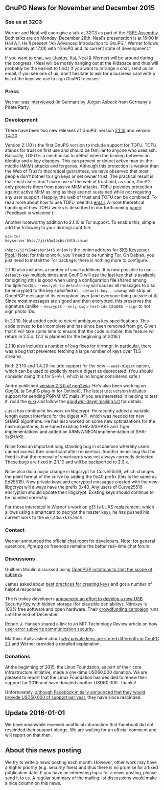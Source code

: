 # GnuPG News for November and December 2015
#+STARTUP: showall
#+AUTHOR: Neal
#+DATE: December 24th, 2015
#+Keywords: Presentation

** GnuPG News for November and December 2015

*** See us at 32C3

Werner and Neal will each give a talk at 32C3 as part of the [[https://events.ccc.de/congress/2015/wiki/Assembly:Free_Software_Foundation_Europe#sessions][FSFE
Assembly]].  Both talks are on Monday, December 28th.  Neal's
presentation is at 16:00 in Hall A.1.  He'll present "An Advanced
Introduction to GnuPG."  Werner follows immediately at 17:00 with
"GnuPG and its current state of development."

If you want to chat, we (Justus, Kai, Neal & Werner) will be around
during the congress.  (Neal will be mostly hanging out at the Kidspace
and thus will probably be the easiest to find.)  If you want to
arrange a chat, send us an email.  If you see one of us, don't
hesitate to ask for a business card with a list of the keys we use to
sign GnuPG releases!

*** Press

[[https://www.piratenpartei.de/2015/12/23/interview-mit-werner-koch/][Werner was interviewed]] (in German) by Jürgen Asbeck from Germany's
Pirate Party.

*** Development

There have been two new releases of GnuPG: version [[https://lists.gnupg.org/pipermail/gnupg-announce/2015q4/000381.html][2.1.10]] and version
[[https://lists.gnupg.org/pipermail/gnupg-announce/2015q4/000382.html][1.4.20]].

Version 2.1.10 is the first GnuPG version to include support for TOFU.
TOFU stands for trust on first use and should be familiar to anyone
who uses ssh.  Basically, TOFU is a mechanism to detect when the
binding between an identity and a key changes.  This can prevent or
detect active man-in-the-middle (MitM) attacks and forgeries.
Although this protection is weaker than the Web of Trust's theoretical
guarantees, we have observed that most people don't bother to sign
keys or set owner trust.  The practical result is that most users
don't make use of the web of trust and, as such, GnuPG only protects
them from passive MitM attacks.  TOFU provides protection against
active MitM as long as they are not sustained while not requiring any
user support.  Happily, the web of trust and TOFU can be combined.  To
read more about how to use TOFU, see this [[https://lists.gnupg.org/pipermail/gnupg-devel/2015-October/030341.html][email]].  A more theoretical
handling of how TOFU works is described in our forthcoming [[ftp://ftp.g10code.com/people/neal/tofu.pdf][paper]].
(Feedback is welcome.)

Another noteworthy addition to 2.1.10 is Tor support.  To enable this,
simple add the following to your dirmngr.conf file:

#+BEGIN_EXAMPLE
use-tor
keyserver hkp://jirk5u4osbsr34t5.onion
#+END_EXAMPLE

(~hkp://jirk5u4osbsr34t5.onion~ is the .onion address for [[https://sks-keyservers.net][SKS
Keyserver Pool]].)  Note: for this to work, you'll need to be running
Tor.  On Debian, you just need to install the Tor package; there is
nothing more to configure.

2.1.10 also includes a number of small additions.  It is now possible
to use ~--default-key~ multiple times and GnuPG will use the last key
that is available for signing (this is good when using a configuration
file shared among multiple hosts).  ~--encrypt-to-default-key~ will
causes all messages to also be encrypted to the key specified in
~--default-key~.  ~--unwrap~ will strip an OpenPGP message of its
encryption layer (and everyone thing outside of it).  Since most
messages are signed and then encrypted, this preserves the signature
(unlike ~--decrypt~).  ~--only-sign-text-ids~ causes ~--sign~ to not
sign photo IDs.

In 2.1.10, Neal added code to detect ambiguous key specifications.
This code proved to be incomplete and has since been removed from git.
Given that it will take some time to ensure that the code is stable,
this feature will return in 2.3.x.  (2.2 is planned for the beginning
of 2016.)

2.1.10 also includes a number of bug fixes for dirmngr.  In
particular, there was a bug that prevented fetching a large number of
keys over TLS streams.

Both 2.1.10 and 1.4.20 include support for the new ~--weak-digest~
option, which can be used to explicitly mark a digest as deprecated.
(You should consider doing this for SHA-1, which is no longer
considered safe.)

Andre published [[http://lists.wald.intevation.org/pipermail/gpg4win-announce/2015-November/000067.html][version 2.3.0 of gpg2win]].  He's also been working on
GpgOL (a GnuPG plug-in for Outlook).  The latest test version includes
support for sending PGP/MIME mails.  If you are interested in helping
to test it, read the [[https://wiki.gnupg.org/Gpg4win/Testversions][wiki]] and follow the [[https://lists.wald.intevation.org/cgi-bin/mailman/listinfo/gpg4win-devel][gpg4win-devel mailing list]]
for details.

Jussi has continued his work on libgcrypt.  He recently added a
variable length output interface for the digest API, which was needed
for new SHAKE algorithms.  He has also worked on some new
optimizations for the hash-algorithms; fine-tuned existing SHA-3/SHAKE
and Tiger implementations and added an ARMv7/NEON implementation of
SHA-3/SHAKE.

Niibe fixed an important long standing bug in scdaemon whereby users
cannot access their smartcard after reinsertion.  Another minor bug
that he fixed is that the removal of smartcards was not always
correctly detected.  These bugs are fixed in 2.1.10 and will be
backported to 2.0.x.

Niibe also did a major change in libgcrypt for Curve25519, which
changes the point format of the curve by adding the 0x40 prefix (this
is the same as Ed25519).  New private keys and encrypted messages
created with the new libgcrypt will always have the prefix 0x40.  Any
users of Curve25519 encryption should update their libgcrypt.
Existing keys should continue to be handled correctly.

For those interested in Werner's work on g13 (a LUKS replacement,
which allows using a smartcard to decrypt the master key), he has
pushed his current work to the ~wk/g13work~ branch.

*** Contact

Werner announced the official [[https://lists.gnupg.org/pipermail/gnupg-devel/2015-December/030599.html][chat room]] for developers.  Note: for
general questions, #gnupg on freenode remains the better real-time
chat forum.

*** Discussions

Guilhem Moulin discussed using [[https://lists.gnupg.org/pipermail/gnupg-devel/2015-November/030576.html][OpenPGP notations to limit the scope of
subkeys]].

James asked about [[https://lists.gnupg.org/pipermail/gnupg-users/2015-November/054679.html][best practices for creating keys]] and got a number of
helpful responses.

The Nitrokey developers [[https://lists.gnupg.org/pipermail/gnupg-users/2015-November/054695.html][announced an effort to develop a new USB
Security Key]] with hidden storage (for plausible deniability).
Nitrokey is 100% free software and open hardware.  Their [[https://www.indiegogo.com/projects/nitrokey-storage-usb-security-key-for-encryption#/][crowdfunding
campaign]] runs until the end of December.

Robert J. Hansen shared a link to an MIT Technology Review article on
how [[https://lists.gnupg.org/pipermail/gnupg-users/2015-December/054864.html][user error subverts communication security]].

Matthias Apitz asked about [[https://lists.gnupg.org/pipermail/gnupg-users/2015-December/054881.html][why private keys are stored differently in
GnuPG 2.1]] and Werner provided a detailed explanation.

*** Donations

At the beginning of 2015, the Linux Foundation, as part of their core
infrastructure initiative, made a one-time USD60,000 donation.  We are
pleased to report that the Linux Foundation has decided to renew their
support for 2016 and have donated another USD60,000.  Thanks!

Unfortunately, [[https://twitter.com/stripe/status/563449352635432960][although Facebook initially announced that they would
provide USD50,000 of support per year]], they have since rescinded.

** Update 2016-01-01

We have meanwhile received unofficial information that Facebook did
not rescinded their support pledge.  We are waiting for an official
comment and will report on that then.


** About this news posting

We try to write a news posting each month.  However, other work may
have a higher priority (e.g. security fixes) and thus there is no
promise for a fixed publication date.  If you have an interesting
topic for a news posting, please send it to us.  A regular summary of
the mailing list discussions would make a nice column on this news.
